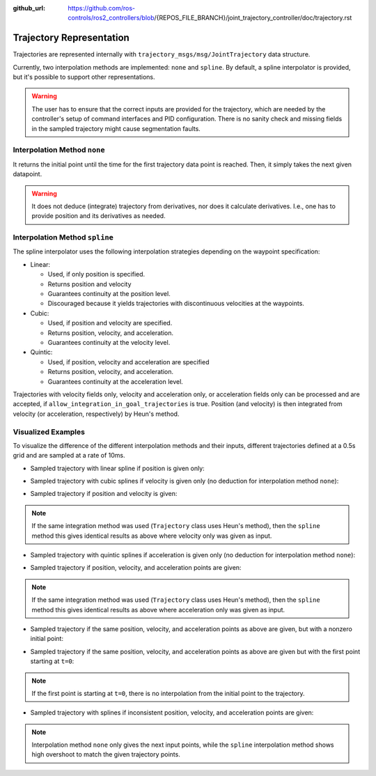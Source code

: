 :github_url: https://github.com/ros-controls/ros2_controllers/blob/{REPOS_FILE_BRANCH}/joint_trajectory_controller/doc/trajectory.rst

Trajectory Representation
---------------------------------

Trajectories are represented internally with ``trajectory_msgs/msg/JointTrajectory`` data structure.

Currently, two interpolation methods are implemented: ``none`` and ``spline``.
By default, a spline interpolator is provided, but it's possible to support other representations.

.. warning::
  The user has to ensure that the correct inputs are provided for the trajectory, which are needed
  by the controller's setup of command interfaces and PID configuration. There is no sanity check and
  missing fields in the sampled trajectory might cause segmentation faults.

Interpolation Method ``none``
^^^^^^^^^^^^^^^^^^^^^^^^^^^^^^
It returns the initial point until the time for the first trajectory data point is reached. Then, it simply takes the next given datapoint.

.. warning::
  It does not deduce (integrate) trajectory from derivatives, nor does it calculate derivatives.
  I.e., one has to provide position and its derivatives as needed.

Interpolation Method ``spline``
^^^^^^^^^^^^^^^^^^^^^^^^^^^^^^^^^^^

The spline interpolator uses the following interpolation strategies depending on the waypoint specification:

* Linear:

  * Used, if only position is specified.
  * Returns position and velocity
  * Guarantees continuity at the position level.
  * Discouraged because it yields trajectories with discontinuous velocities at the waypoints.

* Cubic:

  * Used, if position and velocity are specified.
  * Returns position, velocity, and acceleration.
  * Guarantees continuity at the velocity level.

* Quintic:

  * Used, if position, velocity and acceleration are specified
  * Returns position, velocity, and acceleration.
  * Guarantees continuity at the acceleration level.

Trajectories with velocity fields only, velocity and acceleration only, or acceleration fields only can be processed and are accepted, if ``allow_integration_in_goal_trajectories`` is true. Position (and velocity) is then integrated from velocity (or acceleration, respectively) by Heun's method.

Visualized Examples
^^^^^^^^^^^^^^^^^^^^^^^^^^^^^^^^
To visualize the difference of the different interpolation methods and their inputs, different trajectories defined at a 0.5s grid and are sampled at a rate of 10ms.

* Sampled trajectory with linear spline if position is given only:

.. image:: spline_position.png
  :alt: Sampled trajectory with splines if position is given only

* Sampled trajectory with cubic splines if velocity is given only (no deduction for interpolation method ``none``):

.. image:: spline_velocity.png
  :alt: Sampled trajectory with splines if velocity is given only

* Sampled trajectory if position and velocity is given:

.. note::
  If the same integration method was used (``Trajectory`` class uses Heun's method), then the ``spline`` method this gives identical results as above where velocity only was given as input.

.. image:: spline_position_velocity.png
  :alt: Sampled trajectory if position and velocity is given

* Sampled trajectory with quintic splines if acceleration is given only (no deduction for interpolation method ``none``):

.. image:: spline_acceleration.png
  :alt: Sampled trajectory with splines if acceleration is given only

* Sampled trajectory if position, velocity, and acceleration points are given:

.. note::
  If the same integration method was used (``Trajectory`` class uses Heun's method), then the ``spline`` method this gives identical results as above where acceleration only was given as input.

.. image:: spline_position_velocity_acceleration.png
  :alt: Sampled trajectory with splines if position, velocity, and acceleration is given

* Sampled trajectory if the same position, velocity, and acceleration points as above are given, but with a nonzero initial point:

.. image:: spline_position_velocity_acceleration_initialpoint.png
  :alt: Sampled trajectory with splines if position, velocity, and acceleration is given with nonzero initial point

* Sampled trajectory if the same position, velocity, and acceleration points as above are given but with the first point starting at ``t=0``:

.. note::
  If the first point is starting at ``t=0``, there is no interpolation from the initial point to the trajectory.

.. image:: spline_position_velocity_acceleration_initialpoint_notime.png
  :alt: Sampled trajectory with splines if position, velocity, and acceleration is given with nonzero initial point and first point starting at ``t=0``

* Sampled trajectory with splines if inconsistent position, velocity, and acceleration points are given:

.. note::
  Interpolation method ``none`` only gives the next input points, while the ``spline`` interpolation method shows high overshoot to match the given trajectory points.

.. image:: spline_wrong_points.png
  :alt: Sampled trajectory with splines if inconsistent position, velocity, and acceleration is given
